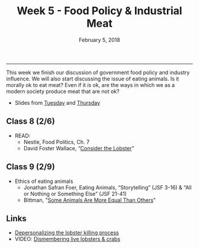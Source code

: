 #+TITLE: Week 5 - Food Policy & Industrial Meat
#+DATE: February 5, 2018
#+SLUG: week5-nestleII
#+TAGS: food policy, politics, industrial food system, industrial meat
 
------

This week we finish our discussion of government food policy and industry
influence. We will also start discussing the issue of eating animals. Is it
morally ok to eat meat? Even if it /is/ ok, are the ways in which we as a modern
society produce meat that are not ok?

- Slides from [[file:{filename}/slides/week5_politics.pdf][Tuesday]] and [[file:{filename}/slides/week5_lobster.pdf][Thursday]]

** Class 8 (2/6)
- READ: 
  - Nestle, Food Politics, Ch. 7
  - David Foster Wallace, “[[file:{filename}/readings/wallace_lobster.pdf][Consider the Lobster]]”

** Class 9 (2/9)
- Ethics of eating animals
  - Jonathan Safran Foer, Eating Animals, “Storytelling” (JSF 3-16) & “All or Nothing or Something Else” (JSF 21-41)
  - Bittman, "[[https://opinionator.blogs.nytimes.com/2011/03/15/some-animals-are-more-equal-than-others/?_r=0][Some Animals Are More Equal Than Others]]"
    
** Links
- [[http://www.businessinsider.com/shucks-maine-lobster-processing-facility-tour-2013-9?op=1/#e-processing-facility-is-located-inside-what-used-to-be-a-golf-shoe-factory-2][Depersonalizing the lobster killing process]]
- VIDEO: [[https://youtu.be/4jgfyd6M-I0][Dismembering live lobsters & crabs]]
  
